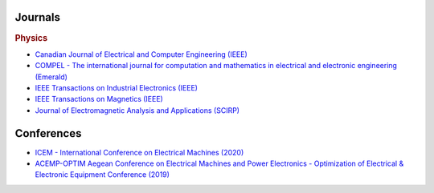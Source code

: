 Journals
********

.. rubric:: Physics

- `Canadian Journal of Electrical and Computer Engineering (IEEE) <http://journal.ieee.ca/>`_
- `COMPEL - The international journal for computation and mathematics in electrical and electronic engineering (Emerald) <https://www.emerald.com/insight/publication/issn/0332-1649>`_
- `IEEE Transactions on Industrial Electronics (IEEE) <https://ieeexplore.ieee.org/xpl/RecentIssue.jsp?punumber=41>`_
- `IEEE Transactions on Magnetics (IEEE) <https://ieeexplore.ieee.org/xpl/RecentIssue.jsp?punumber=20>`_
- `Journal of Electromagnetic Analysis and Applications (SCIRP) <http://www.scirp.org/journal/jemaa/>`_     

Conferences
***********

- `ICEM - International Conference on Electrical Machines (2020) <https://icem2020.se>`_  
- `ACEMP-OPTIM Aegean Conference on Electrical Machines and Power Electronics - Optimization of Electrical & Electronic Equipment Conference (2019) <http://www.acemp-metu.com/>`_  
